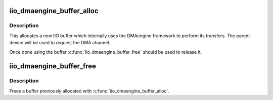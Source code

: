 .. -*- coding: utf-8; mode: rst -*-
.. src-file: drivers/iio/buffer/industrialio-buffer-dmaengine.c

.. _`iio_dmaengine_buffer_alloc`:

iio_dmaengine_buffer_alloc
==========================

.. c:function:: struct iio_buffer *iio_dmaengine_buffer_alloc(struct device *dev, const char *channel)

    Allocate new buffer which uses DMAengine

    :param struct device \*dev:
        Parent device for the buffer

    :param const char \*channel:
        DMA channel name, typically "rx".

.. _`iio_dmaengine_buffer_alloc.description`:

Description
-----------

This allocates a new IIO buffer which internally uses the DMAengine framework
to perform its transfers. The parent device will be used to request the DMA
channel.

Once done using the buffer \ :c:func:`iio_dmaengine_buffer_free`\  should be used to
release it.

.. _`iio_dmaengine_buffer_free`:

iio_dmaengine_buffer_free
=========================

.. c:function:: void iio_dmaengine_buffer_free(struct iio_buffer *buffer)

    Free dmaengine buffer

    :param struct iio_buffer \*buffer:
        Buffer to free

.. _`iio_dmaengine_buffer_free.description`:

Description
-----------

Frees a buffer previously allocated with \ :c:func:`iio_dmaengine_buffer_alloc`\ .

.. This file was automatic generated / don't edit.

